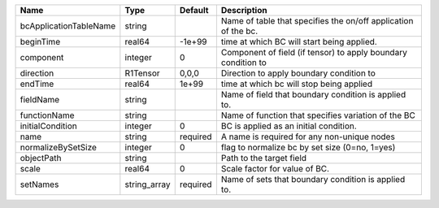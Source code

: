 

====================== ============ ======== ============================================================== 
Name                   Type         Default  Description                                                    
====================== ============ ======== ============================================================== 
bcApplicationTableName string                Name of table that specifies the on/off application of the bc. 
beginTime              real64       -1e+99   time at which BC will start being applied.                     
component              integer      0        Component of field (if tensor) to apply boundary condition to  
direction              R1Tensor     0,0,0    Direction to apply boundary condition to                       
endTime                real64       1e+99    time at which bc will stop being applied                       
fieldName              string                Name of field that boundary condition is applied to.           
functionName           string                Name of function that specifies variation of the BC            
initialCondition       integer      0        BC is applied as an initial condition.                         
name                   string       required A name is required for any non-unique nodes                    
normalizeBySetSize     integer      0        flag to normalize bc by set size (0=no, 1=yes)                 
objectPath             string                Path to the target field                                       
scale                  real64       0        Scale factor for value of BC.                                  
setNames               string_array required Name of sets that boundary condition is applied to.            
====================== ============ ======== ============================================================== 


